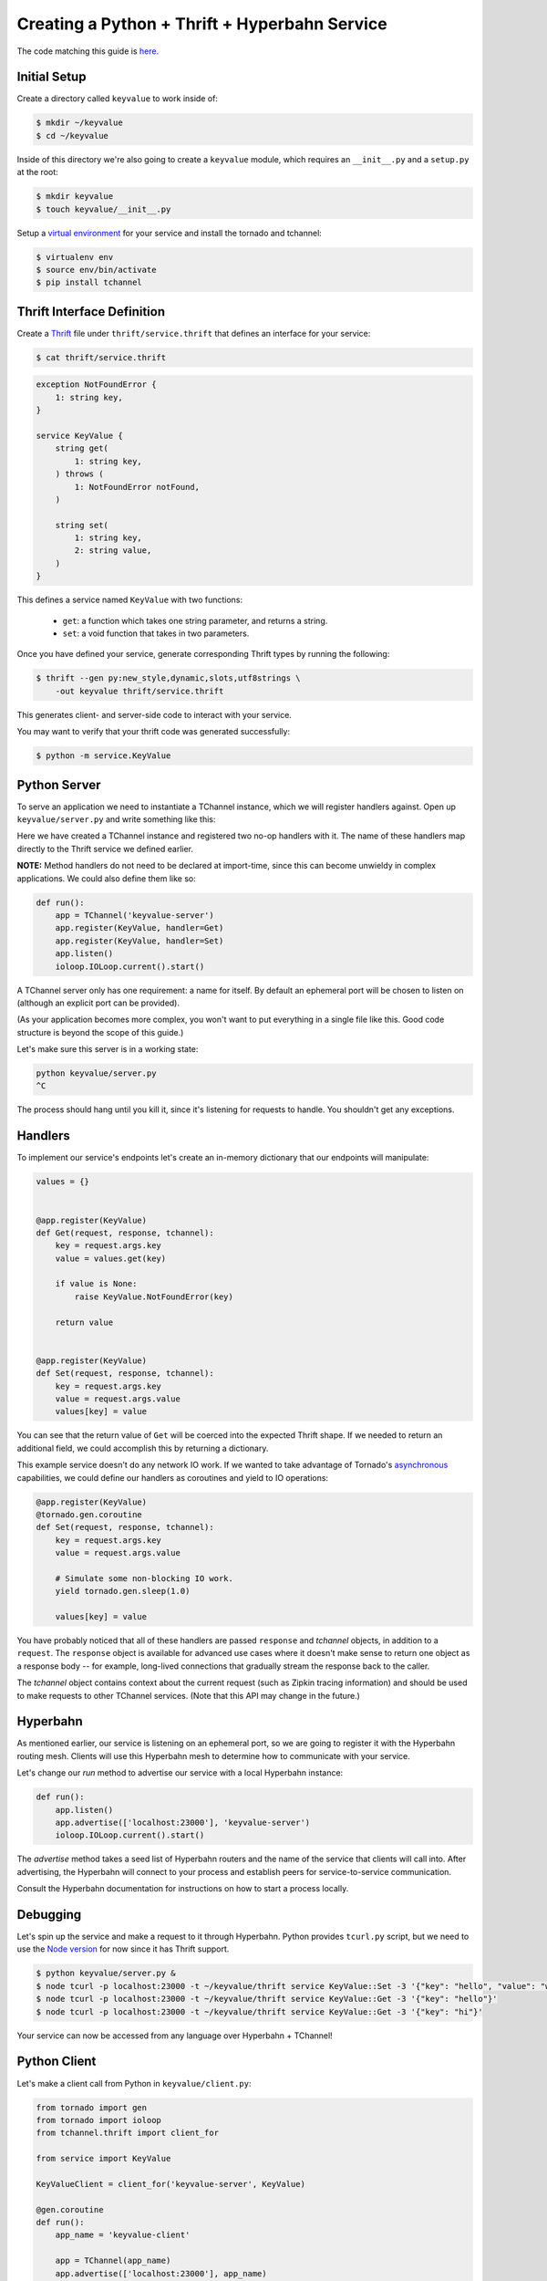 ==============================================
Creating a Python + Thrift + Hyperbahn Service
==============================================

The code matching this guide is `here <../python/examples/thrift_examples>`_.


-------------
Initial Setup
-------------

Create a directory called ``keyvalue`` to work inside of:

.. code-block:: bash

    $ mkdir ~/keyvalue
    $ cd ~/keyvalue

Inside of this directory we're also going to create a ``keyvalue`` module, which
requires an ``__init__.py`` and a ``setup.py`` at the root:

.. code-block:: bash

    $ mkdir keyvalue
    $ touch keyvalue/__init__.py

Setup a `virtual environment <https://virtualenv.pypa.io/en/latest/>`_ for your
service and install the tornado and tchannel:

.. code-block:: bash

    $ virtualenv env
    $ source env/bin/activate
    $ pip install tchannel


---------------------------
Thrift Interface Definition
---------------------------

Create a `Thrift <https://thrift.apache.org/>`_ file under
``thrift/service.thrift`` that defines an interface for your service:

.. code-block:: bash

    $ cat thrift/service.thrift


.. code-block:: thrift

    exception NotFoundError {
        1: string key,
    }

    service KeyValue {
        string get(
            1: string key,
        ) throws (
            1: NotFoundError notFound,
        )

        string set(
            1: string key,
            2: string value,
        )
    }

\
This defines a service named ``KeyValue`` with two functions:
    - ``get``: a function which takes one string parameter, and returns a string.
    - ``set``: a void function that takes in two parameters.

Once you have defined your service, generate corresponding Thrift types by
running the following:

.. code-block:: bash

    $ thrift --gen py:new_style,dynamic,slots,utf8strings \
        -out keyvalue thrift/service.thrift

This generates client- and server-side code to interact with your service.

You may want to verify that your thrift code was generated successfully:

.. code-block:: bash

    $ python -m service.KeyValue


-------------
Python Server
-------------

To serve an application we need to instantiate a TChannel instance, which we
will register handlers against. Open up ``keyvalue/server.py`` and write
something like this:

.. code-block:: python
    from __future__ import absolute_import

    from tornado import ioloop

    from service import KeyValue
    from tchannel.tornado import TChannel


    app = TChannel('keyvalue-server')


    @app.register(KeyValue)
    def Get(request, response, tchannel):
        pass


    @app.register(KeyValue)
    def Set(request, response, tchannel):
        pass


    def run():
        app.listen()
        ioloop.IOLoop.current().start()


    if __name__ == '__main__':
        run()

Here we have created a TChannel instance and registered two no-op handlers with
it. The name of these handlers map directly to the Thrift service we defined
earlier.

**NOTE:** Method handlers do not need to be declared at import-time, since this
can become unwieldy in complex applications. We could also define them like
so:

.. code-block:: python

    def run():
        app = TChannel('keyvalue-server')
        app.register(KeyValue, handler=Get)
        app.register(KeyValue, handler=Set)
        app.listen()
        ioloop.IOLoop.current().start()

A TChannel server only has one requirement: a name for itself. By default an
ephemeral port will be chosen to listen on (although an explicit port can be
provided).

(As your application becomes more complex, you won't want to put everything in
a single file like this. Good code structure is beyond the scope of this
guide.)

Let's make sure this server is in a working state:

.. code-block:: bash

    python keyvalue/server.py
    ^C

The process should hang until you kill it, since it's listening for requests to
handle. You shouldn't get any exceptions.


--------
Handlers
--------

To implement our service's endpoints let's create an in-memory dictionary that
our endpoints will manipulate:

.. code-block:: python

    values = {}


    @app.register(KeyValue)
    def Get(request, response, tchannel):
        key = request.args.key
        value = values.get(key)

        if value is None:
            raise KeyValue.NotFoundError(key)

        return value


    @app.register(KeyValue)
    def Set(request, response, tchannel):
        key = request.args.key
        value = request.args.value
        values[key] = value

You can see that the return value of ``Get`` will be coerced into the expected
Thrift shape. If we needed to return an additional field, we could accomplish
this by returning a dictionary.

This example service doesn't do any network IO work. If we wanted to take
advantage of Tornado's `asynchronous
<http://tornado.readthedocs.org/en/latest/gen.html>`_ capabilities, we could
define our handlers as coroutines and yield to IO operations:

.. code-block:: python

    @app.register(KeyValue)
    @tornado.gen.coroutine
    def Set(request, response, tchannel):
        key = request.args.key
        value = request.args.value

        # Simulate some non-blocking IO work.
        yield tornado.gen.sleep(1.0)

        values[key] = value

You have probably noticed that all of these handlers are passed ``response`` and
`tchannel` objects, in addition to a ``request``. The ``response`` object is
available for advanced use cases where it doesn't make sense to return one
object as a response body -- for example, long-lived connections that gradually
stream the response back to the caller.

The `tchannel` object contains context about the current request (such as
Zipkin tracing information) and should be used to make requests to other
TChannel services. (Note that this API may change in the future.)


---------
Hyperbahn
---------

As mentioned earlier, our service is listening on an ephemeral port, so we are
going to register it with the Hyperbahn routing mesh. Clients will use this
Hyperbahn mesh to determine how to communicate with your service.

Let's change our `run` method to advertise our service with a local Hyperbahn
instance:

.. code-block:: python

    def run():
        app.listen()
        app.advertise(['localhost:23000'], 'keyvalue-server')
        ioloop.IOLoop.current().start()

The `advertise` method takes a seed list of Hyperbahn routers and the name of
the service that clients will call into. After advertising, the Hyperbahn will
connect to your process and establish peers for service-to-service
communication.

Consult the Hyperbahn documentation for instructions on how to start a process
locally.


---------
Debugging
---------

Let's spin up the service and make a request to it through Hyperbahn. Python
provides ``tcurl.py`` script, but we need to use the `Node
version <https://github.com/uber/tcurl>`_ for now since it has Thrift support.

.. code-block:: bash

    $ python keyvalue/server.py &
    $ node tcurl -p localhost:23000 -t ~/keyvalue/thrift service KeyValue::Set -3 '{"key": "hello", "value": "world"}'
    $ node tcurl -p localhost:23000 -t ~/keyvalue/thrift service KeyValue::Get -3 '{"key": "hello"}'
    $ node tcurl -p localhost:23000 -t ~/keyvalue/thrift service KeyValue::Get -3 '{"key": "hi"}'

Your service can now be accessed from any language over Hyperbahn + TChannel!


-------------
Python Client
-------------

Let's make a client call from Python in ``keyvalue/client.py``:

.. code-block:: python

    from tornado import gen
    from tornado import ioloop
    from tchannel.thrift import client_for

    from service import KeyValue

    KeyValueClient = client_for('keyvalue-server', KeyValue)

    @gen.coroutine
    def run():
        app_name = 'keyvalue-client'

        app = TChannel(app_name)
        app.advertise(['localhost:23000'], app_name)

        client = KeyValueClient(app)

        yield client.Set("foo", "bar")

        response = yield client.Get("foo")

        print response


    if __name__ == '__main__':
        ioloop.IOLoop.current().run_sync(run)

Similar to the server case, we initialize a TChannel instance and advertise
ourselves on Hyperbahn (to establish how to communicate with `keyval-server`).
After this we create a client class to add TChannel functionality to our
generated Thrift code. We then set and retrieve a value from our server.
